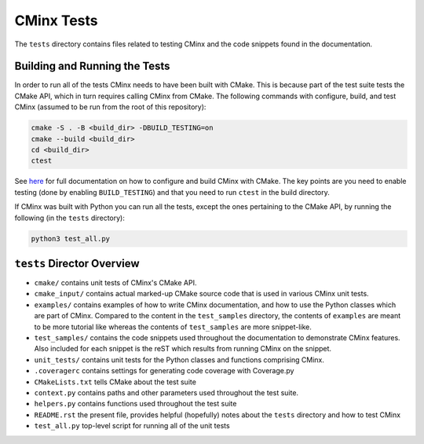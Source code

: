 .. Copyright 2021 CMakePP
..
.. Licensed under the Apache License, Version 2.0 (the "License");
.. you may not use this file except in compliance with the License.
.. You may obtain a copy of the License at
..
.. http://www.apache.org/licenses/LICENSE-2.0
..
.. Unless required by applicable law or agreed to in writing, software
.. distributed under the License is distributed on an "AS IS" BASIS,
.. WITHOUT WARRANTIES OR CONDITIONS OF ANY KIND, either express or implied.
.. See the License for the specific language governing permissions and
.. limitations under the License.
..
###########
CMinx Tests
###########

The ``tests`` directory contains files related to testing CMinx and the code
snippets found in the documentation.

******************************
Building and Running the Tests
******************************

In order to run all of the tests CMinx needs to have been built with CMake.
This is because part of the test suite tests the CMake API, which in turn
requires calling CMinx from CMake. The following commands with configure, build,
and test CMinx (assumed to be run from the root of this repository):

.. code::

   cmake -S . -B <build_dir> -DBUILD_TESTING=on
   cmake --build <build_dir>
   cd <build_dir>
   ctest

See `here <https://cmakepp.github.io/CMinx/installation.html>`__ for full
documentation on how to configure and build CMinx with CMake. The key points
are you need to enable testing (done by enabling ``BUILD_TESTING``) and that
you need to run ``ctest`` in the build directory.

If CMinx was built with Python you can run all the tests, except the ones
pertaining to the CMake API, by running the following (in the ``tests``
directory):

.. code::

   python3 test_all.py

***************************
``tests`` Director Overview
***************************

- ``cmake/`` contains unit tests of CMinx's CMake API.
- ``cmake_input/`` contains actual marked-up CMake source code that is used in
  various CMinx unit tests.
- ``examples/`` contains examples of how to write CMinx documentation, and  how
  to use the Python classes which are part of CMinx. Compared to the content in
  the ``test_samples`` directory, the contents of ``examples`` are meant to be
  more tutorial like whereas the contents of ``test_samples`` are more
  snippet-like.
- ``test_samples/`` contains the code snippets used throughout the documentation
  to demonstrate CMinx features. Also included for each snippet is the reST
  which results from running CMinx on the snippet.
- ``unit_tests/`` contains unit tests for the Python classes and functions
  comprising CMinx.
- ``.coveragerc`` contains settings for generating code coverage with
  Coverage.py
- ``CMakeLists.txt`` tells CMake about the test suite
- ``context.py`` contains paths and other parameters used throughout the test
  suite.
- ``helpers.py`` contains functions used throughout the test suite
- ``README.rst`` the present file, provides helpful (hopefully) notes about the
  ``tests`` directory and how to test CMinx
- ``test_all.py`` top-level script for running all of the unit tests
